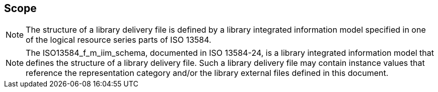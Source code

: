 

== Scope

[NOTE]
The structure of a library delivery file is defined by a library integrated
information model specified in one of the logical resource series parts of
ISO 13584.

[NOTE]
The ISO13584_f_m_iim_schema, documented in ISO 13584-24, is a library integrated
information model that defines the structure of a library delivery file.  Such a
library delivery file may contain instance values that reference the representation
category and/or the library external files defined in this document.
